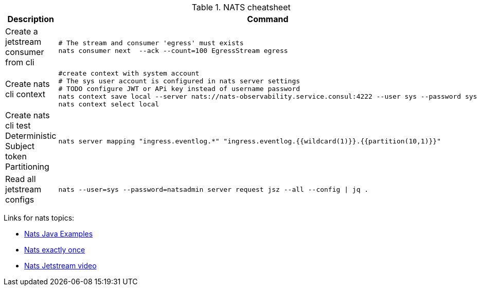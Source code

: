 .NATS cheatsheet
|===
|Description |Command

| Create a jetstream consumer from cli
a|[source,shell]
----
# The stream and consumer 'egress' must exists
nats consumer next  --ack --count=100 EgressStream egress
----

| Create nats cli context
a|[source,shell]
----
#create context with system account
# The sys user account is configured in nats server settings
# TODO configure JWT or APi key instead of username password
nats context save local --server nats://nats-observability.service.consul:4222 --user sys --password sys
nats context select local
----

| Create nats cli test Deterministic Subject token Partitioning
a|[source,shell]
----
nats server mapping "ingress.eventlog.*" "ingress.eventlog.{{wildcard(1)}}.{{partition(10,1)}}"
----


| Read all jetstream configs
a|[source,shell]
----
nats --user=sys --password=natsadmin server request jsz --all --config \| jq .
----

|===

Links for nats topics:

* [[_902_link_nats_java]]https://github.com/nats-io/nats.java/tree/main/src/examples/java/io/nats/examples/jetstream[Nats Java Examples]
* [[_902_link_nats_exaclty_once_send]]https://nats.io/blog/new-per-subject-discard-policy//[Nats exactly once]

* [[_902_link_nats_jetstream_video]]https://www.youtube.com/watch?v=ChSVWDW-874&t=10s[Nats Jetstream video]

